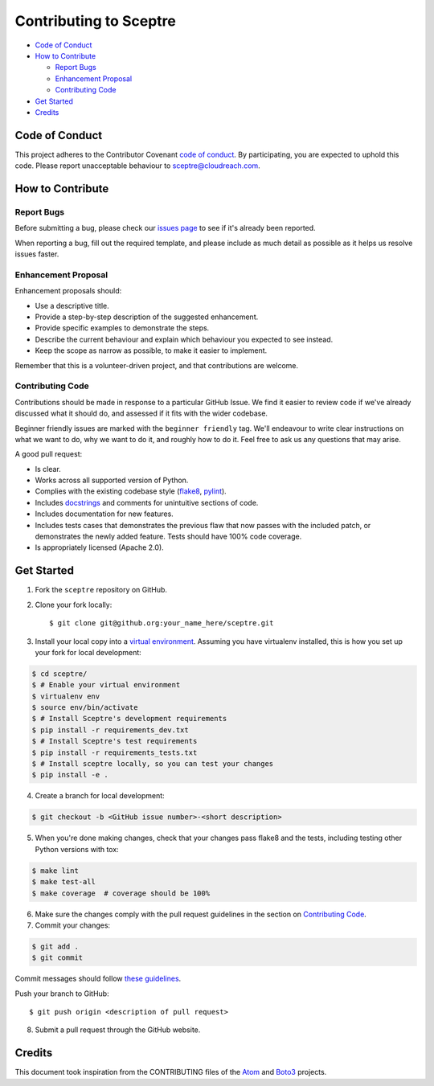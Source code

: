 =======================
Contributing to Sceptre
=======================

- `Code of Conduct`_
- `How to Contribute`_

  - `Report Bugs`_
  - `Enhancement Proposal`_
  - `Contributing Code`_

- `Get Started`_
- `Credits`_


Code of Conduct
---------------

This project adheres to the Contributor Covenant `code of conduct <http://contributor-covenant.org/version/1/4/>`_. By participating, you are expected to uphold this code. Please report unacceptable behaviour to sceptre@cloudreach.com.


How to Contribute
-----------------

Report Bugs
***********

Before submitting a bug, please check our `issues page <https://github.com/cloudreach/sceptre/issues>`_ to see if it's already been reported.

When reporting a bug, fill out the required template, and please include as much detail as possible as it helps us resolve issues faster.


Enhancement Proposal
********************

Enhancement proposals should:

* Use a descriptive title.
* Provide a step-by-step description of the suggested enhancement.
* Provide specific examples to demonstrate the steps.
* Describe the current behaviour and explain which behaviour you expected to see instead.
* Keep the scope as narrow as possible, to make it easier to implement.

Remember that this is a volunteer-driven project, and that contributions are welcome.


Contributing Code
*****************

Contributions should be made in response to a particular GitHub Issue. We find it easier to review code if we've already discussed what it should do, and assessed if it fits with the wider codebase.

Beginner friendly issues are marked with the ``beginner friendly`` tag. We'll endeavour to write clear instructions on what we want to do, why we want to do it, and roughly how to do it. Feel free to ask us any questions that may arise.

A good pull request:

* Is clear.
* Works across all supported version of Python.
* Complies with the existing codebase style (`flake8 <http://flake8.pycqa.org/en/latest/>`_, `pylint <https://www.pylint.org/>`_).
* Includes `docstrings <https://www.python.org/dev/peps/pep-0257/>`_ and comments for unintuitive sections of code.
* Includes documentation for new features.
* Includes tests cases that demonstrates the previous flaw that now passes with the included patch, or demonstrates the newly added feature. Tests should have 100% code coverage.
* Is appropriately licensed (Apache 2.0).



Get Started
-----------

1. Fork the ``sceptre`` repository on GitHub.
2. Clone your fork locally::

    $ git clone git@github.org:your_name_here/sceptre.git

3. Install your local copy into a `virtual environment <http://docs.python-guide.org/en/latest/dev/virtualenvs/>`_. Assuming you have virtualenv installed, this is how you set up your fork for local development:

.. code-block:: shell

    $ cd sceptre/
    $ # Enable your virtual environment
    $ virtualenv env
    $ source env/bin/activate
    $ # Install Sceptre's development requirements
    $ pip install -r requirements_dev.txt
    $ # Install Sceptre's test requirements
    $ pip install -r requirements_tests.txt
    $ # Install sceptre locally, so you can test your changes
    $ pip install -e .

4. Create a branch for local development:

.. code-block:: shell

    $ git checkout -b <GitHub issue number>-<short description>

5. When you're done making changes, check that your changes pass flake8 and the tests, including testing other Python versions with tox:

.. code-block:: shell

    $ make lint
    $ make test-all
    $ make coverage  # coverage should be 100%

6. Make sure the changes comply with the pull request guidelines in the section on `Contributing Code`_.

7. Commit your changes:

.. code-block:: shell

    $ git add .
    $ git commit

Commit messages should follow `these guidelines <https://github.com/erlang/otp/wiki/Writing-good-commit-messages>`_.

Push your branch to GitHub::

    $ git push origin <description of pull request>

8. Submit a pull request through the GitHub website.


Credits
-------

This document took inspiration from the CONTRIBUTING files of the `Atom <https://github.com/atom/atom/blob/abccce6ee9079fdaefdecb018e72ea64000e52ef/CONTRIBUTING.md>`_ and `Boto3 <https://github.com/boto/boto3/blob/e85febf46a819d901956f349afef0b0eaa4d906d/CONTRIBUTING.rst>`_ projects.

